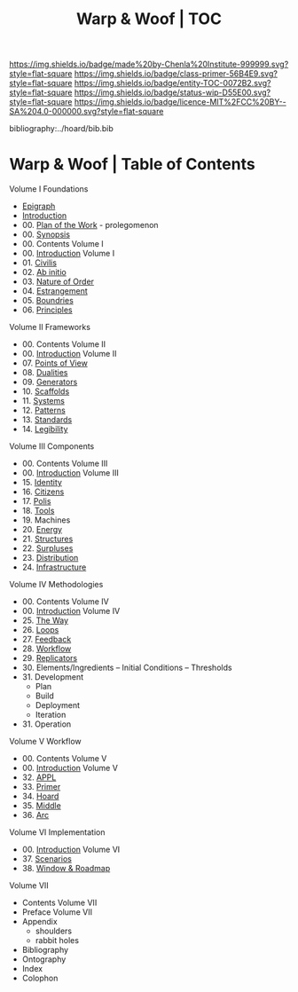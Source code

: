 #   -*- mode: org; fill-column: 60 -*-
#+STARTUP: showall
#+TITLE:   Warp & Woof | TOC

[[https://img.shields.io/badge/made%20by-Chenla%20Institute-999999.svg?style=flat-square]] 
[[https://img.shields.io/badge/class-primer-56B4E9.svg?style=flat-square]]
[[https://img.shields.io/badge/entity-TOC-0072B2.svg?style=flat-square]]
[[https://img.shields.io/badge/status-wip-D55E00.svg?style=flat-square]]
[[https://img.shields.io/badge/licence-MIT%2FCC%20BY--SA%204.0-000000.svg?style=flat-square]]

bibliography:../hoard/bib.bib

* Warp & Woof | Table of Contents
:PROPERTIES:
:CUSTOM_ID:
:Name:     /home/deerpig/proj/chenla/warp/index.org
:Created:  2018-03-14T18:05@Prek Leap (11.642600N-104.919210W)
:ID:       b6aaf7e8-a17e-4733-872a-73183277fc8c
:VER:      574297587.456120402
:GEO:      48P-491193-1287029-15
:BXID:     proj:NKO5-1361
:Class:    primer
:Entity:   toc
:Status:   wip
:Licence:  MIT/CC BY-SA 4.0
:END:


Volume I Foundations
 - [[./ww-epigraph.org][Epigraph]]
 - [[./ww-intro.org][Introduction]]
 - 00. [[../wip/wip-plan.org][Plan of the Work]] - prolegomenon
 - 00. [[../wip/wip-ww-synopsis.org][Synopsis]]
 - 00. Contents Volume I
 - 00. [[./ww-intro-vol-1.org][Introduction]] Volume I
 - 01. [[./ww-civilization.org][Civilis]]
 - 02. [[./ww-ab-initio.org][Ab initio]] 
 - 03. [[./ww-order.org][Nature of Order]]
 - 04. [[./ww-estrangement.org][Estrangement]]
 - 05. [[./ww-boundries.org][Boundries]]
 - 06. [[./ww-principles.org][Principles]]
Volume II Frameworks
 - 00. Contents Volume II
 - 00. [[./ww-intro-vol-2.org][Introduction]] Volume II
 - 07. [[./ww-points-of-view.org][Points of View]]
 - 08. [[./ww-dualities.org][Dualities]]
 - 09. [[./ww-generators.org][Generators]]
 - 10. [[./ww-scaffolds.org][Scaffolds]]
 - 11. [[./ww-systemss.org][Systems]]
 - 12. [[./ww-patterns.org][Patterns]]
 - 13. [[./ww-standards.org][Standards]]
 - 14. [[./ww-legibility.org][Legibility]]
Volume III Components
 - 00. Contents Volume III
 - 00. [[./ww-intro-vol-3.org][Introduction]] Volume III
 - 15. [[./ww-identity.org][Identity]]
 - 16. [[./ww-citizens.org][Citizens]]
 - 17. [[./ww-polis.org][Polis]] 
 - 18. [[./ww-tools.org][Tools]]
 - 19. Machines
 - 20. [[./ww-energy.org][Energy]]
 - 21. [[./ww-structures.org][Structures]]
 - 22. [[./www-surpluses.org][Surpluses]]
 - 23. [[./ww-distribution.org][Distribution]]
 - 24. [[./ww-infrastructure.org][Infrastructure]]
Volume IV Methodologies
 - 00. Contents Volume IV
 - 00. [[./ww-intro-vol-4.org][Introduction]] Volume IV
 - 25. [[./ww-the-way.org][The Way]]
 - 26. [[./ww-loops.org][Loops]]
 - 27. [[./ww-feedback.org][Feedback]]
 - 28. [[./ww-workflow.org][Workflow]]
 - 29. [[./ww-replicators.org][Replicators]]
 - 30. Elements/Ingredients -- Initial Conditions -- Thresholds
 - 31. Development
   - Plan
   - Build
   - Deployment
   - Iteration
 - 31. Operation
Volume V  Workflow
 - 00. Contents Volume V
 - 00. [[./ww-intro-vol-5.org][Introduction]] Volume V
 - 32. [[./ww/appl.org][APPL]]
 - 33. [[./ww-primer.org][Primer]]
 - 34. [[./ww-hoard.org][Hoard]]
 - 35. [[./ww-middle.org][Middle]]
 - 36. [[./ww-arc.org][Arc]]
Volume VI Implementation
 - 00. [[./ww-intro-vol-6.org][Introduction]] Volume VI
 - 37. [[./ww-scenarios.org][Scenarios]]
 - 38. [[./ww-window-and-roadmap.org][Window & Roadmap]]
Volume VII
 - Contents Volume VII 
 - Preface Volume VII
 - Appendix
   - shoulders
   - rabbit holes
 - Bibliography
 - Ontography
 - Index
 - Colophon

